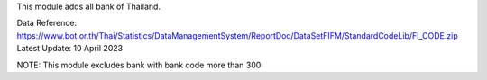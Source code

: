 This module adds all bank of Thailand.

Data Reference: https://www.bot.or.th/Thai/Statistics/DataManagementSystem/ReportDoc/DataSetFIFM/StandardCodeLib/FI_CODE.zip
Latest Update: 10 April 2023

NOTE: This module excludes bank with bank code more than 300

